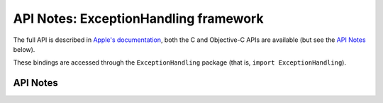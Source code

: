 .. module:: ExceptionHandling
   :platform: macOS
   :synopsis: Bindings for the ExceptionHandling framework

API Notes: ExceptionHandling framework
======================================

The full API is described in `Apple's documentation`__, both
the C and Objective-C APIs are available (but see the `API Notes`_ below).

.. __: https://developer.apple.com/documentation/exceptionhandling/?preferredLanguage=occ

These bindings are accessed through the ``ExceptionHandling`` package (that is, ``import ExceptionHandling``).


API Notes
---------
